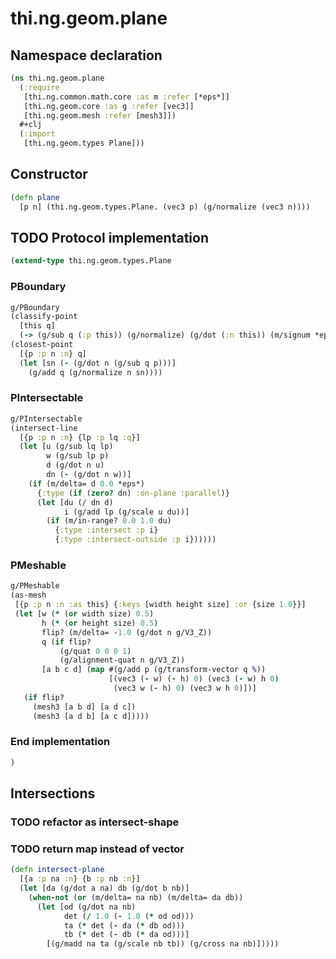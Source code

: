 * thi.ng.geom.plane
** Namespace declaration
#+BEGIN_SRC clojure :tangle babel/src-cljx/thi/ng/geom/plane.cljx
  (ns thi.ng.geom.plane
    (:require
     [thi.ng.common.math.core :as m :refer [*eps*]]
     [thi.ng.geom.core :as g :refer [vec3]]
     [thi.ng.geom.mesh :refer [mesh3]])
    #+clj
    (:import
     [thi.ng.geom.types Plane]))
#+END_SRC
** Constructor
#+BEGIN_SRC clojure :tangle babel/src-cljx/thi/ng/geom/plane.cljx
  (defn plane
    [p n] (thi.ng.geom.types.Plane. (vec3 p) (g/normalize (vec3 n))))
#+END_SRC
** TODO Protocol implementation
#+BEGIN_SRC clojure :tangle babel/src-cljx/thi/ng/geom/plane.cljx
  (extend-type thi.ng.geom.types.Plane
#+END_SRC
*** PBoundary
#+BEGIN_SRC clojure :tangle babel/src-cljx/thi/ng/geom/plane.cljx
    g/PBoundary
    (classify-point
      [this q]
      (-> (g/sub q (:p this)) (g/normalize) (g/dot (:n this)) (m/signum *eps*)))
    (closest-point
      [{p :p n :n} q]
      (let [sn (- (g/dot n (g/sub q p)))]
        (g/add q (g/normalize n sn))))
#+END_SRC
*** PIntersectable
#+BEGIN_SRC clojure :tangle babel/src-cljx/thi/ng/geom/plane.cljx
    g/PIntersectable
    (intersect-line
      [{p :p n :n} {lp :p lq :q}]
      (let [u (g/sub lq lp)
            w (g/sub lp p)
            d (g/dot n u)
            dn (- (g/dot n w))]
        (if (m/delta= d 0.0 *eps*)
          {:type (if (zero? dn) :on-plane :parallel)}
          (let [du (/ dn d)
                i (g/add lp (g/scale u du))]
            (if (m/in-range? 0.0 1.0 du)
              {:type :intersect :p i}
              {:type :intersect-outside :p i})))))
#+END_SRC
*** PMeshable
#+BEGIN_SRC clojure :tangle babel/src-cljx/thi/ng/geom/plane.cljx
  g/PMeshable
  (as-mesh
   [{p :p n :n :as this} {:keys [width height size] :or {size 1.0}}]
   (let [w (* (or width size) 0.5)
         h (* (or height size) 0.5)
         flip? (m/delta= -1.0 (g/dot n g/V3_Z))
         q (if flip?
             (g/quat 0 0 0 1)
             (g/alignment-quat n g/V3_Z))
         [a b c d] (map #(g/add p (g/transform-vector q %))
                        [(vec3 (- w) (- h) 0) (vec3 (- w) h 0)
                         (vec3 w (- h) 0) (vec3 w h 0)])]
     (if flip?
       (mesh3 [a b d] [a d c])
       (mesh3 [a d b] [a c d]))))
#+END_SRC
*** End implementation
#+BEGIN_SRC clojure :tangle babel/src-cljx/thi/ng/geom/plane.cljx
  )
#+END_SRC
** Intersections
*** TODO refactor as intersect-shape
*** TODO return map instead of vector
#+BEGIN_SRC clojure :tangle babel/src-cljx/thi/ng/geom/plane.cljx
  (defn intersect-plane
    [{a :p na :n} {b :p nb :n}]
    (let [da (g/dot a na) db (g/dot b nb)]
      (when-not (or (m/delta= na nb) (m/delta= da db))
        (let [od (g/dot na nb)
              det (/ 1.0 (- 1.0 (* od od)))
              ta (* det (- da (* db od)))
              tb (* det (- db (* da od)))]
          [(g/madd na ta (g/scale nb tb)) (g/cross na nb)]))))
#+END_SRC

